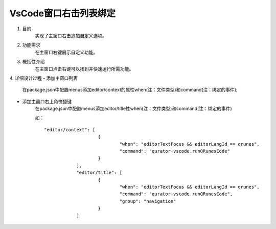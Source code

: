 
VsCode窗口右击列表绑定
---------------------
1. 目的
    实现了主窗口右击追加自定义选项。

2. 功能需求
    在主窗口右键展示自定义功能。
 
3. 概括性介绍
    在主窗口点击右键可以找到并快速运行所需功能。

4. 详细设计过程
- 添加主窗口列表
        在package.json中配置menus添加editor/context的属性when(注：文件类型)和command(注：绑定的事件);
- 添加主窗口右上角快捷键
        在package.json中配置menus添加editor/title性when(注：文件类型)和command(注：绑定的事件)

        如：
        ::
            "editor/context": [
				{
					"when": "editorTextFocus && editorLangId == qrunes",
					"command": "qurator-vscode.runQRunesCode"
				}
			],
			"editor/title": [
				{
					"when": "editorTextFocus && editorLangId == qrunes",
					"command": "qurator-vscode.runQRunesCode",
					"group": "navigation"
				}
			]
